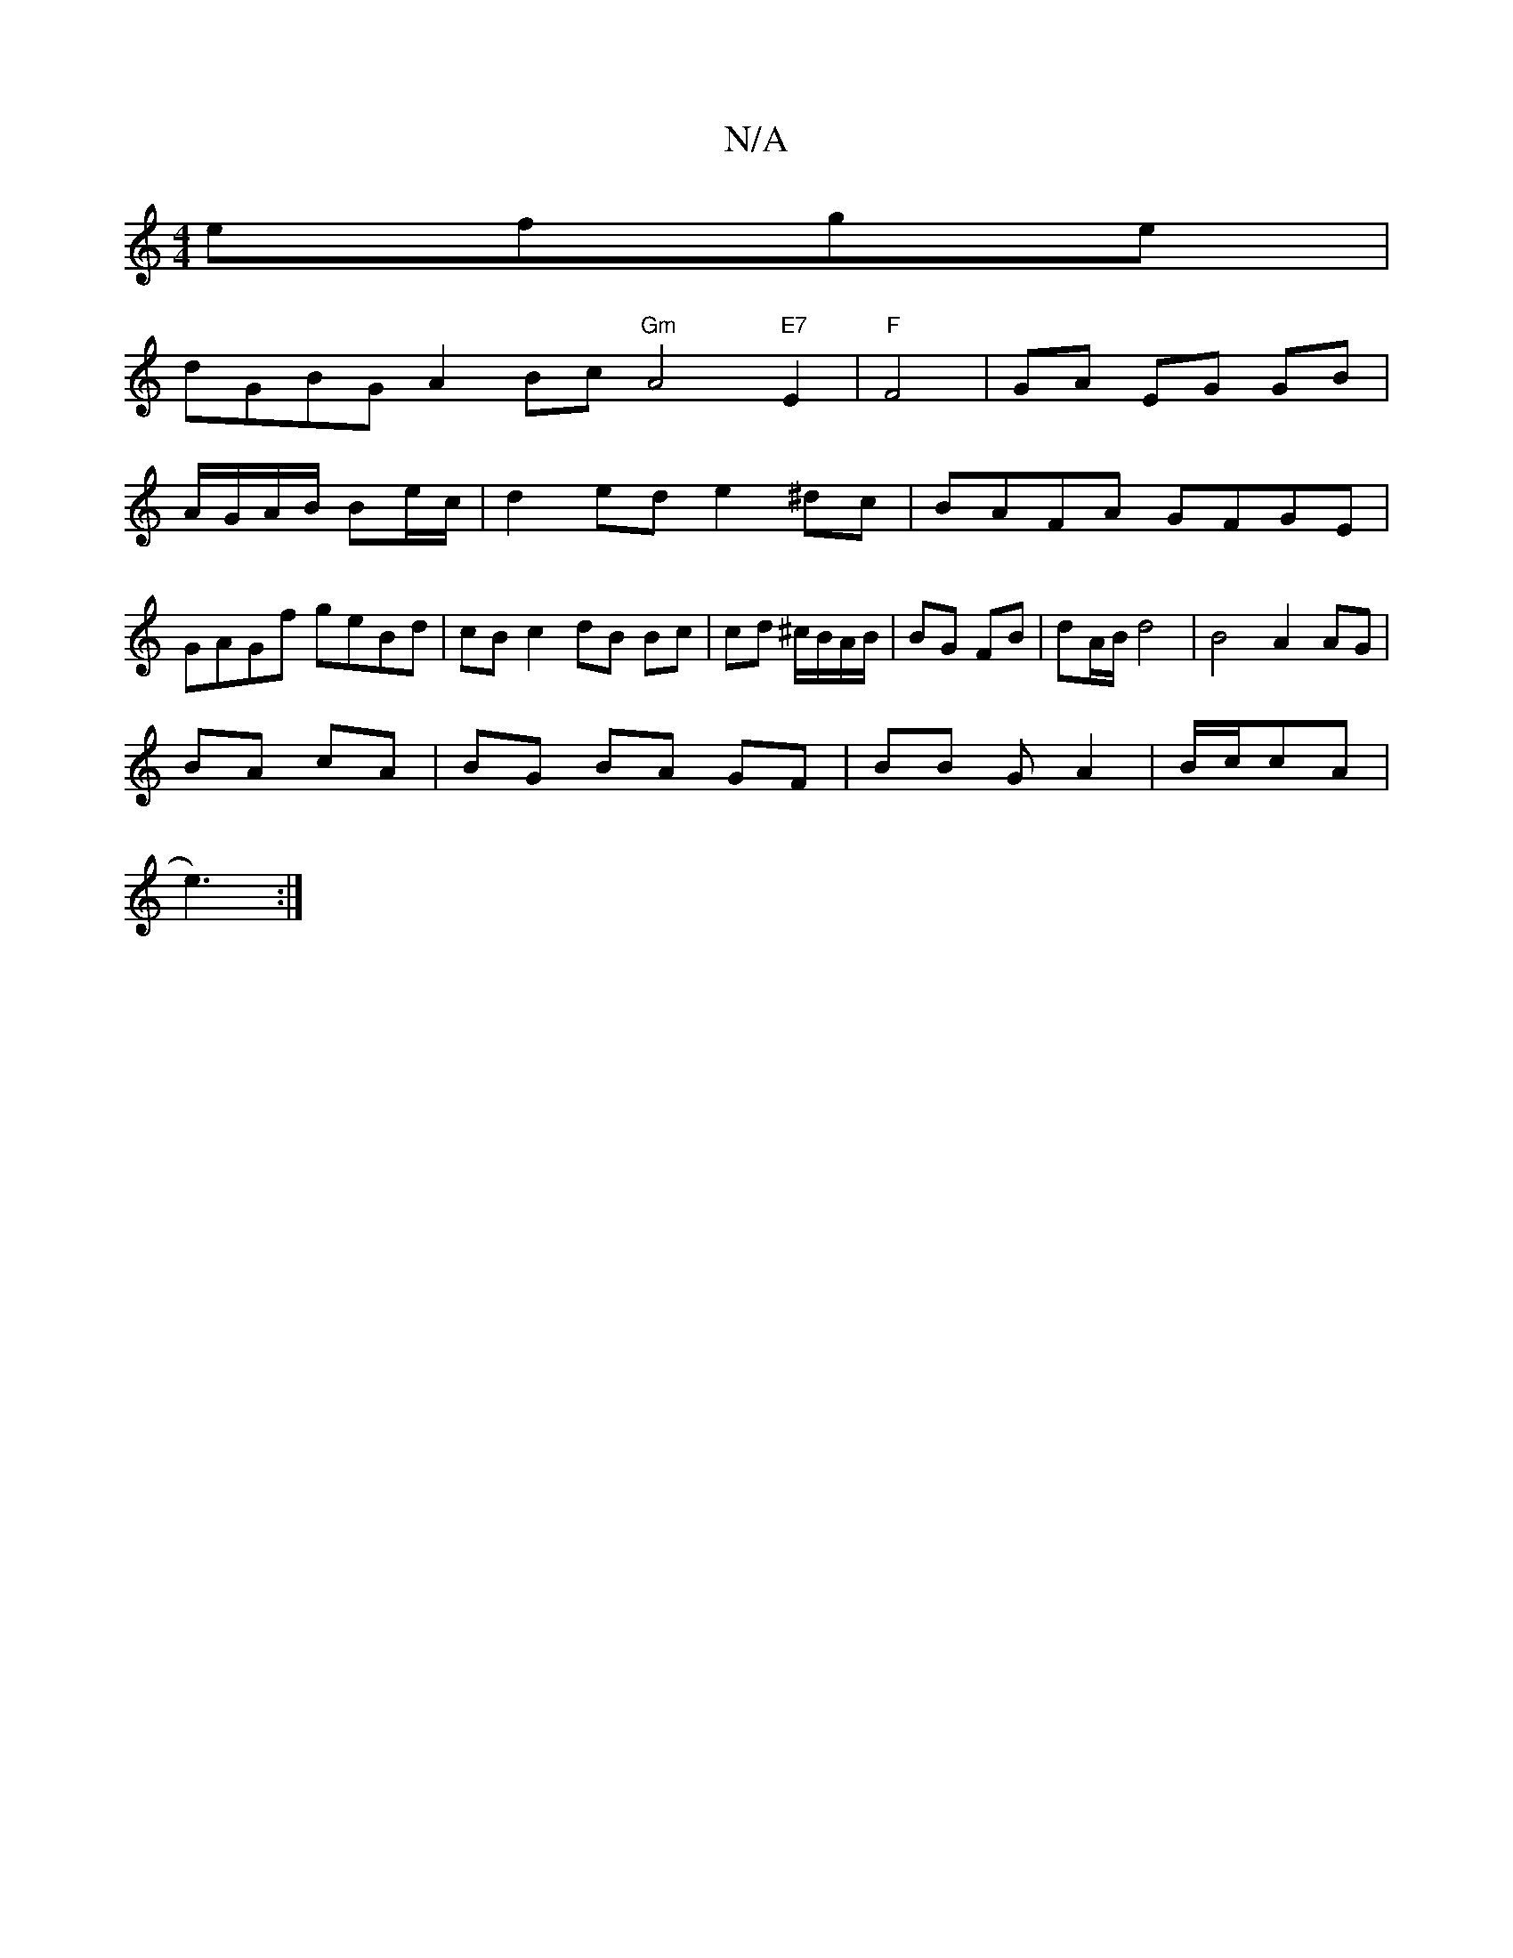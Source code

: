 X:1
T:N/A
M:4/4
R:N/A
K:Cmajor
 efge |
dGBG A2 Bc "Gm" A4"E7"E2|"F" F4- | GA EG GB|
A/G/A/B/ Be/c/ | d2ede2 ^dc | BAFA GFGE | GAGf geBd | cB c2 dB Bc|cd ^c/B/A/B/ | BG FB|dA/B/  d4 | B4 A2 AG|
BA cA | BG BA GF|BB GA2|B/c/cA|
e3):|]